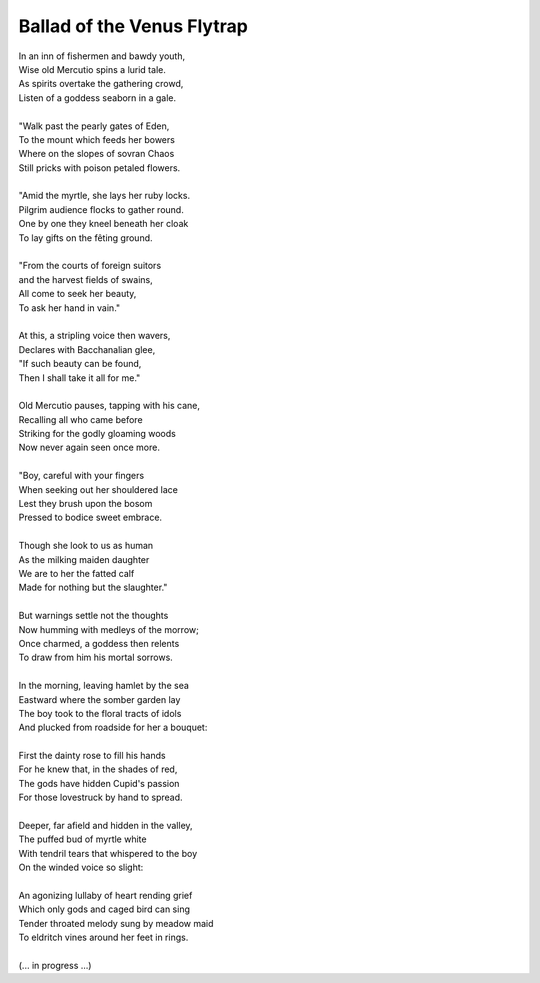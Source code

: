 Ballad of the Venus Flytrap
---------------------------

| In an inn of fishermen and bawdy youth,
| Wise old Mercutio spins a lurid tale.
| As spirits overtake the gathering crowd,
| Listen of a goddess seaborn in a gale.
|
| "Walk past the pearly gates of Eden,
| To the mount which feeds her bowers
| Where on the slopes of sovran Chaos 
| Still pricks with poison petaled flowers.
|
| "Amid the myrtle, she lays her ruby locks.
| Pilgrim audience flocks to gather round.
| One by one they kneel beneath her cloak
| To lay gifts on the fêting ground. 
| 
| "From the courts of foreign suitors 
| and the harvest fields of swains,
| All come to seek her beauty,
| To ask her hand in vain."
|
| At this, a stripling voice then wavers,
| Declares with Bacchanalian glee,
| "If such beauty can be found,
| Then I shall take it all for me."
| 
| Old Mercutio pauses, tapping with his cane,
| Recalling all who came before
| Striking for the godly gloaming woods
| Now never again seen once more.
|
| "Boy, careful with your fingers
| When seeking out her shouldered lace
| Lest they brush upon the bosom
| Pressed to bodice sweet embrace.
| 
| Though she look to us as human
| As the milking maiden daughter
| We are to her the fatted calf
| Made for nothing but the slaughter."
| 
| But warnings settle not the thoughts
| Now humming with medleys of the morrow;
| Once charmed, a goddess then relents
| To draw from him his mortal sorrows.
|
| In the morning, leaving hamlet by the sea
| Eastward where the somber garden lay
| The boy took to the floral tracts of idols
| And plucked from roadside for her a bouquet: 
|
| First the dainty rose to fill his hands 
| For he knew that, in the shades of red,
| The gods have hidden Cupid's passion 
| For those lovestruck by hand to spread.
|
| Deeper, far afield and hidden in the valley,
| The puffed bud of myrtle white 
| With tendril tears that whispered to the boy
| On the winded voice so slight:
|
| An agonizing lullaby of heart rending grief
| Which only gods and caged bird can sing 
| Tender throated melody sung by meadow maid
| To eldritch vines around her feet in rings.
|  
| (... in progress ...)